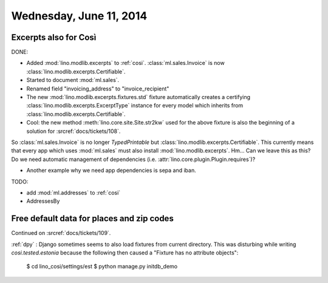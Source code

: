 ========================
Wednesday, June 11, 2014
========================


Excerpts also for Così
----------------------

DONE:

- Added :mod:`lino.modlib.excerpts` to :ref:`cosi`.  
  :class:`ml.sales.Invoice` is now :class:`lino.modlib.excerpts.Certifiable`.

- Started to document :mod:`ml.sales`.
- Renamed field "invoicing_address" to "invoice_recipient"


- The new :mod:`lino.modlib.excerpts.fixtures.std` fixture
  automatically creates a certifying :class:`lino.modlib.excerpts.ExcerptType`
  instance for every model which inherits from
  :class:`lino.modlib.excerpts.Certifiable`.

- Cool: the new method :meth:`lino.core.site.Site.str2kw` used for the above
  fixture is also the beginning of a solution for :srcref:`docs/tickets/108`.

So :class:`ml.sales.Invoice` is no longer `TypedPrintable` but
:class:`lino.modlib.excerpts.Certifiable`. This currently means that every app
which uses :mod:`ml.sales` must also install :mod:`lino.modlib.excerpts`.
Hm... Can we leave this as this? Do we need automatic management of
dependencies (i.e. :attr:`lino.core.plugin.Plugin.requires`)?

- Another example why we need app dependencies is sepa and iban.


TODO:

- add :mod:`ml.addresses` to :ref:`cosi`
- AddressesBy


Free default data for places and zip codes
------------------------------------------

Continued on :srcref:`docs/tickets/109`.

:ref:`dpy` : Django sometimes seems to also load fixtures from current
directory.  This was disturbing while writing `cosi.tested.estonia`
because the following then caused a "Fixture has no attribute
objects":

  $ cd lino_cosi/settings/est
  $ python manage.py initdb_demo

